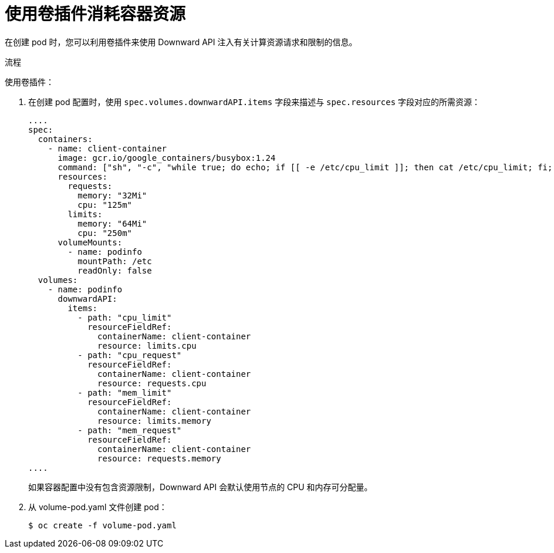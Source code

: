 // Module included in the following assemblies:
//
// * nodes/nodes-containers-downward-api.adoc

:_content-type: PROCEDURE
[id="nodes-containers-downward-api-container-resources-plugin_{context}"]
= 使用卷插件消耗容器资源

在创建 pod 时，您可以利用卷插件来使用 Downward API 注入有关计算资源请求和限制的信息。

.流程

使用卷插件：

. 在创建 pod 配置时，使用 `spec.volumes.downwardAPI.items`
字段来描述与 `spec.resources` 字段对应的所需资源：
+
[source,yaml]
----
....
spec:
  containers:
    - name: client-container
      image: gcr.io/google_containers/busybox:1.24
      command: ["sh", "-c", "while true; do echo; if [[ -e /etc/cpu_limit ]]; then cat /etc/cpu_limit; fi; if [[ -e /etc/cpu_request ]]; then cat /etc/cpu_request; fi; if [[ -e /etc/mem_limit ]]; then cat /etc/mem_limit; fi; if [[ -e /etc/mem_request ]]; then cat /etc/mem_request; fi; sleep 5; done"]
      resources:
        requests:
          memory: "32Mi"
          cpu: "125m"
        limits:
          memory: "64Mi"
          cpu: "250m"
      volumeMounts:
        - name: podinfo
          mountPath: /etc
          readOnly: false
  volumes:
    - name: podinfo
      downwardAPI:
        items:
          - path: "cpu_limit"
            resourceFieldRef:
              containerName: client-container
              resource: limits.cpu
          - path: "cpu_request"
            resourceFieldRef:
              containerName: client-container
              resource: requests.cpu
          - path: "mem_limit"
            resourceFieldRef:
              containerName: client-container
              resource: limits.memory
          - path: "mem_request"
            resourceFieldRef:
              containerName: client-container
              resource: requests.memory
....
----
+
如果容器配置中没有包含资源限制，Downward API 会默认使用节点的 CPU 和内存可分配量。

. 从 volume-pod.yaml 文件创建 pod：
+
[source,terminal]
----
$ oc create -f volume-pod.yaml
----
